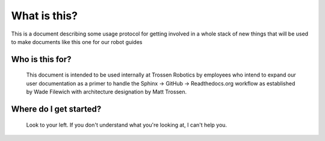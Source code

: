 What is this?
=============

This is a document describing some usage protocol for getting involved in a whole stack of new things that will be used to make documents like this one for our robot guides

Who is this for?
----------------

  This document is intended to be used internally at Trossen Robotics by employees who intend to expand our user documentation as a primer to handle the Sphinx -> GitHub -> Readthedocs.org workflow as established by Wade Filewich with architecture designation by Matt Trossen.

Where do I get started?
-----------------------

  Look to your left. If you don't understand what you're looking at, I can't help you.
